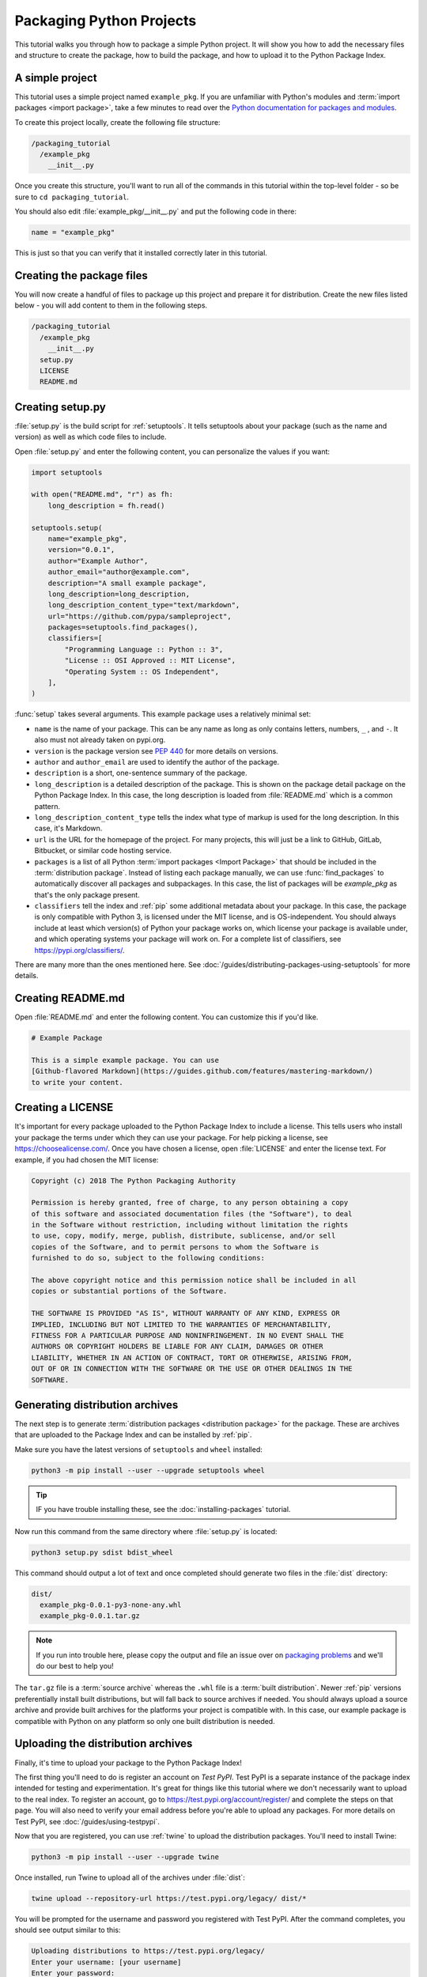 Packaging Python Projects
=========================

This tutorial walks you through how to package a simple Python project. It will
show you how to add the necessary files and structure to create the package, how
to build the package, and how to upload it to the Python Package Index.


A simple project
----------------

This tutorial uses a simple project named ``example_pkg``. If you are unfamiliar
with Python's modules and :term:`import packages <import package>`, take a few
minutes to read over the `Python documentation for packages and modules`_.

To create this project locally, create the following file structure:

.. code-block:: text

    /packaging_tutorial
      /example_pkg
        __init__.py


Once you create this structure, you'll want to run all of the commands in this
tutorial within the top-level folder - so be sure to ``cd packaging_tutorial``.

You should also edit :file:`example_pkg/__init__.py` and put the following
code in there:

.. code-block:: python
    
    name = "example_pkg"

This is just so that you can verify that it installed correctly later in this
tutorial.

.. _Python documentation for packages and modules:
    https://docs.python.org/3/tutorial/modules.html#packages


Creating the package files
--------------------------

You will now create a handful of files to package up this project and prepare it
for distribution. Create the new files listed below - you will add content to
them in the following steps.

.. code-block:: text

    /packaging_tutorial
      /example_pkg
        __init__.py
      setup.py
      LICENSE
      README.md


Creating setup.py
-----------------

:file:`setup.py` is the build script for :ref:`setuptools`. It tells setuptools
about your package (such as the name and version) as well as which code files
to include.

Open :file:`setup.py` and enter the following content, you can personalize
the values if you want:

.. code-block:: python

    import setuptools

    with open("README.md", "r") as fh:
        long_description = fh.read()

    setuptools.setup(
        name="example_pkg",
        version="0.0.1",
        author="Example Author",
        author_email="author@example.com",
        description="A small example package",
        long_description=long_description,
        long_description_content_type="text/markdown",
        url="https://github.com/pypa/sampleproject",
        packages=setuptools.find_packages(),
        classifiers=[
            "Programming Language :: Python :: 3",
            "License :: OSI Approved :: MIT License",
            "Operating System :: OS Independent",
        ],
    )


:func:`setup` takes several arguments. This example package uses a relatively
minimal set:

- ``name`` is the name of your package. This can be any name as long as only
  contains letters, numbers, ``_`` , and ``-``. It also must not already
  taken on pypi.org.
- ``version`` is the package version see :pep:`440` for more details on
  versions.
- ``author`` and ``author_email`` are used to identify the author of the
  package.
- ``description`` is a short, one-sentence summary of the package.
- ``long_description`` is a detailed description of the package. This is
  shown on the package detail package on the Python Package Index. In
  this case, the long description is loaded from :file:`README.md` which is
  a common pattern.
- ``long_description_content_type`` tells the index what type of markup is
  used for the long description. In this case, it's Markdown.
- ``url`` is the URL for the homepage of the project. For many projects, this
  will just be a link to GitHub, GitLab, Bitbucket, or similar code hosting
  service.
- ``packages`` is a list of all Python :term:`import packages <Import
  Package>` that should be included in the :term:`distribution package`. 
  Instead of listing each package manually, we can use :func:`find_packages`
  to automatically discover all packages and subpackages. In this case, the
  list of packages will be `example_pkg` as that's the only package present.
- ``classifiers`` tell the index and :ref:`pip` some additional metadata
  about your package. In this case, the package is only compatible with Python
  3, is licensed under the MIT license, and is OS-independent. You should
  always include at least which version(s) of Python your package works on,
  which license your package is available under, and which operating systems
  your package will work on. For a complete list of classifiers, see
  https://pypi.org/classifiers/.

There are many more than the ones mentioned here. See
:doc:`/guides/distributing-packages-using-setuptools` for more details.


Creating README.md
------------------

Open :file:`README.md` and enter the following content. You can customize this
if you'd like.

.. code-block:: md

    # Example Package

    This is a simple example package. You can use
    [Github-flavored Markdown](https://guides.github.com/features/mastering-markdown/)
    to write your content.


Creating a LICENSE
------------------

It's important for every package uploaded to the Python Package Index to include
a license. This tells users who install your package the terms under which they
can use your package. For help picking a license, see
https://choosealicense.com/. Once you have chosen a license, open
:file:`LICENSE` and enter the license text. For example, if you had chosen the
MIT license:

.. code-block:: text

    Copyright (c) 2018 The Python Packaging Authority

    Permission is hereby granted, free of charge, to any person obtaining a copy
    of this software and associated documentation files (the "Software"), to deal
    in the Software without restriction, including without limitation the rights
    to use, copy, modify, merge, publish, distribute, sublicense, and/or sell
    copies of the Software, and to permit persons to whom the Software is
    furnished to do so, subject to the following conditions:

    The above copyright notice and this permission notice shall be included in all
    copies or substantial portions of the Software.

    THE SOFTWARE IS PROVIDED "AS IS", WITHOUT WARRANTY OF ANY KIND, EXPRESS OR
    IMPLIED, INCLUDING BUT NOT LIMITED TO THE WARRANTIES OF MERCHANTABILITY,
    FITNESS FOR A PARTICULAR PURPOSE AND NONINFRINGEMENT. IN NO EVENT SHALL THE
    AUTHORS OR COPYRIGHT HOLDERS BE LIABLE FOR ANY CLAIM, DAMAGES OR OTHER
    LIABILITY, WHETHER IN AN ACTION OF CONTRACT, TORT OR OTHERWISE, ARISING FROM,
    OUT OF OR IN CONNECTION WITH THE SOFTWARE OR THE USE OR OTHER DEALINGS IN THE
    SOFTWARE.


.. _generating archives:

Generating distribution archives
--------------------------------

The next step is to generate :term:`distribution packages <distribution
package>` for the package. These are archives that are uploaded to the Package
Index and can be installed by :ref:`pip`.

Make sure you have the latest versions of ``setuptools`` and ``wheel``
installed:

.. code-block:: bash

    python3 -m pip install --user --upgrade setuptools wheel

.. tip:: IF you have trouble installing these, see the
   :doc:`installing-packages` tutorial.

Now run this command from the same directory where :file:`setup.py` is located:

.. code-block:: bash

    python3 setup.py sdist bdist_wheel

This command should output a lot of text and once completed should generate two
files in the :file:`dist` directory:

.. code-block:: text

    dist/
      example_pkg-0.0.1-py3-none-any.whl
      example_pkg-0.0.1.tar.gz

.. note:: If you run into trouble here, please copy the output and file an issue
  over on `packaging problems`_ and we'll do our best to help you!

.. _packaging problems:
  https://github.com/pypa/packaging-problems/issues/new?title=Trouble+following+packaging+libraries+tutorial


The ``tar.gz`` file is a :term:`source archive` whereas the ``.whl`` file is a
:term:`built distribution`. Newer :ref:`pip` versions preferentially install
built distributions, but will fall back to source archives if needed. You
should always upload a source archive and provide built archives for the
platforms your project is compatible with. In this case, our example package is
compatible with Python on any platform so only one built distribution is needed.

Uploading the distribution archives
-----------------------------------

Finally, it's time to upload your package to the Python Package Index!

The first thing you'll need to do is register an account on `Test PyPI`. Test
PyPI is a separate instance of the package index intended for testing and
experimentation. It's great for things like this tutorial where we don't
necessarily want to upload to the real index. To register an account, go to
https://test.pypi.org/account/register/ and complete the steps on that page.
You will also need to verify your email address before you're able to upload
any packages.  For more details on Test PyPI, see
:doc:`/guides/using-testpypi`.

Now that you are registered, you can use :ref:`twine` to upload the
distribution packages. You'll need to install Twine:

.. code-block:: bash

    python3 -m pip install --user --upgrade twine

Once installed, run Twine to upload all of the archives under :file:`dist`:

.. code-block:: bash

    twine upload --repository-url https://test.pypi.org/legacy/ dist/*

You will be prompted for the username and password you registered with Test
PyPI. After the command completes, you should see output similar to this:

.. code-block:: bash

    Uploading distributions to https://test.pypi.org/legacy/
    Enter your username: [your username]
    Enter your password:
    Uploading example_pkg-0.0.1-py3-none-any.whl
    100%|█████████████████████| 4.65k/4.65k [00:01<00:00, 2.88kB/s]
    Uploading example_pkg-0.0.1.tar.gz
    100%|█████████████████████| 4.25k/4.25k [00:01<00:00, 3.05kB/s]

.. note:: If you get an error that says ``The user '[your username]' isn't
  allowed to upload to project 'example-pkg'``, you'll need to go and pick
  a unique name for your package. A good choice is
  ``example_pkg_your_username``. Update the ``name`` argument in
  :file:`setup.py`, remove the :file:`dist` folder, and
  :ref:`regenerate the archives <generating archives>`.


Once uploaded your package should be viewable on TestPyPI, for example,
https://test.pypi.org/project/example-pkg


Installing your newly uploaded package
--------------------------------------

You can use :ref:`pip` to install your package and verify that it works.
Create a new :ref:`virtualenv` (see :doc:`/tutorials/installing-packages` for
detailed instructions) and install your package from TestPyPI:

.. code-block:: bash

    python3 -m pip install --index-url https://test.pypi.org/simple/ example_pkg

.. note:: If you used a different package name in the preview step, replace
  ``example_pkg`` in the command above with your package name.

pip should install the package from Test PyPI and the output should look
something like this:

.. code-block:: text

    Collecting example_pkg
      Downloading https://test-files.pythonhosted.org/packages/.../example_pkg-0.0.1-py3-none-any.whl
    Installing collected packages: example-pkg
    Successfully installed example-pkg-0.0.1

You can test that it was installed correctly by importing the module and
referencing the ``name`` property you put in :file:`__init__.py` earlier.

Run the Python interpreter (make sure you're still in your virtualenv):

.. code-block:: bash

    python

And then import the module and print out the ``name`` property. This should be
the same regardless of what you name you gave your :term:`distribution package`
in :file:`setup.py` because your :term:`import package` is ``example_pkg``.

.. code-block:: python

    >>> import example_pkg
    >>> example_pkg.name
    'example_pkg'


Next steps
----------

**Congratulations, you've packaged and distributed a Python project!**
✨ 🍰 ✨

Keep in mind that this tutorial showed you how to upload your package to Test
PyPI and Test PyPI is ephemeral. It's not unusual for packages and accounts to
be deleted occasionally. If you want to upload your package to the real Python
Package Index you can do it by registering an account on https://pypi.org and
following the same instructions, however, use ``twine upload dist/*`` to upload
your package and enter your credentials for the account you registered on the
real PyPI. You can install your package from the real PyPI using
``pip install your-package``.

At this point if you want to read more on packaging Python libraries here are
some things you can do:

* Read more about using :ref:`setuptools` to package libraries in
  :doc:`/guides/distributing-packages-using-setuptools`.
* Read about :doc:`/guides/packaging-binary-extensions`.
* Consider alternatives to :ref:`setuptools` such as :ref:`flit`, `hatch`_,
  and `poetry`_.

.. _hatch: https://github.com/ofek/hatch
.. _poetry: https://github.com/sdispater/poetry
